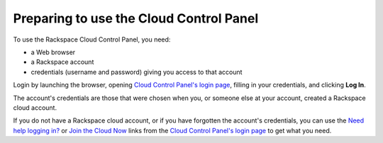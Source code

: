 .. _setup_GUI:

~~~~~~~~~~~~~~~~~~~~~~~~~~~~~~~~~~~~~~~~
Preparing to use the Cloud Control Panel
~~~~~~~~~~~~~~~~~~~~~~~~~~~~~~~~~~~~~~~~
To use the Rackspace Cloud Control Panel, you need:

* a Web browser
* a Rackspace account
* credentials (username and password) giving you access 
  to that account 
  
Login by launching the browser, opening `Cloud Control Panel's login page <https://mycloud.rackspace.com/#>`__, 
filling in your credentials, and clicking **Log In**.

The account's credentials are those that were chosen when you, 
or someone else at your account, created a Rackspace 
cloud account.

If you do not have a Rackspace cloud account, 
or if you have forgotten the account's credentials, 
you can use the 
`Need help logging in? <https://mycloud.rackspace.com/#>`__
or 
`Join the Cloud Now <https://cart.rackspace.com/cloud/?cid=ccpl1>`__
links from the 
`Cloud Control Panel's login page <https://mycloud.rackspace.com/>`__ 
to get what you need. 
